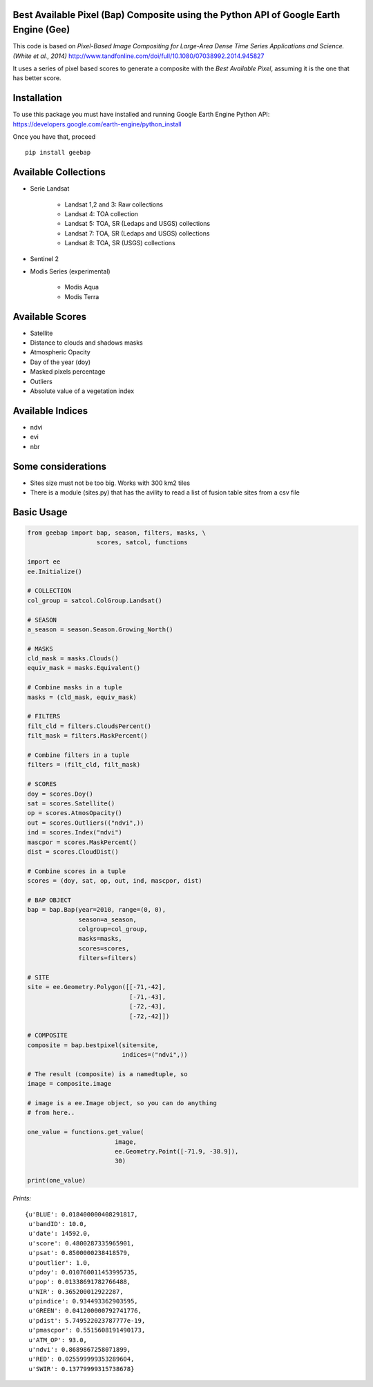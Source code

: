 Best Available Pixel (Bap) Composite using the Python API of Google Earth Engine (Gee)
--------------------------------------------------------------------------------------

This code is based on *Pixel-Based Image Compositing for Large-Area Dense Time
Series Applications and Science. (White et al., 2014)*
http://www.tandfonline.com/doi/full/10.1080/07038992.2014.945827

It uses a series of pixel based scores to generate a composite with the
*Best Available Pixel*, assuming it is the one that has better score.

Installation
------------

To use this package you must have installed and running Google Earth Engine
Python API: https://developers.google.com/earth-engine/python_install

Once you have that, proceed 

::

  pip install geebap


Available Collections
---------------------

- Serie Landsat
    
    - Landsat 1,2 and 3: Raw collections
    - Landsat 4: TOA collection
    - Landsat 5: TOA, SR (Ledaps and USGS) collections
    - Landsat 7: TOA, SR (Ledaps and USGS) collections
    - Landsat 8: TOA, SR (USGS) collections

- Sentinel 2

- Modis Series (experimental)

    - Modis Aqua
    - Modis Terra

Available Scores
----------------

- Satellite
- Distance to clouds and shadows masks
- Atmospheric Opacity
- Day of the year (doy)
- Masked pixels percentage
- Outliers
- Absolute value of a vegetation index

Available Indices
-----------------

- ndvi
- evi
- nbr

Some considerations
-------------------

- Sites size must not be too big. Works with 300 km2 tiles
- There is a module (sites.py) that has the avility to read a list of fusion table sites from a csv file

Basic Usage
-----------

.. code:: python

    from geebap import bap, season, filters, masks, \
                       scores, satcol, functions
    
    import ee
    ee.Initialize()
    
    # COLLECTION
    col_group = satcol.ColGroup.Landsat()
    
    # SEASON
    a_season = season.Season.Growing_North()
    
    # MASKS
    cld_mask = masks.Clouds()
    equiv_mask = masks.Equivalent()
    
    # Combine masks in a tuple
    masks = (cld_mask, equiv_mask)
     
    # FILTERS
    filt_cld = filters.CloudsPercent()
    filt_mask = filters.MaskPercent()
    
    # Combine filters in a tuple
    filters = (filt_cld, filt_mask)
    
    # SCORES
    doy = scores.Doy()
    sat = scores.Satellite()
    op = scores.AtmosOpacity()
    out = scores.Outliers(("ndvi",))
    ind = scores.Index("ndvi")
    mascpor = scores.MaskPercent()
    dist = scores.CloudDist()
    
    # Combine scores in a tuple    
    scores = (doy, sat, op, out, ind, mascpor, dist)
    
    # BAP OBJECT
    bap = bap.Bap(year=2010, range=(0, 0),
                  season=a_season,
                  colgroup=col_group,
                  masks=masks,
                  scores=scores,
                  filters=filters)
    
    # SITE
    site = ee.Geometry.Polygon([[-71,-42],
                                [-71,-43],
                                [-72,-43],
                                [-72,-42]])
    
    # COMPOSITE
    composite = bap.bestpixel(site=site,
                              indices=("ndvi",))
    
    # The result (composite) is a namedtuple, so
    image = composite.image
    
    # image is a ee.Image object, so you can do anything
    # from here..
    
    one_value = functions.get_value(
                            image,
                            ee.Geometry.Point([-71.9, -38.9]),
                            30)
    
    print(one_value)

*Prints:*

::

   {u'BLUE': 0.018400000408291817, 
    u'bandID': 10.0, 
    u'date': 14592.0, 
    u'score': 0.4800287335965901, 
    u'psat': 0.8500000238418579, 
    u'poutlier': 1.0, 
    u'pdoy': 0.010760011453995735, 
    u'pop': 0.01338691782766488, 
    u'NIR': 0.365200012922287, 
    u'pindice': 0.934493362903595, 
    u'GREEN': 0.041200000792741776, 
    u'pdist': 5.749522023787777e-19, 
    u'pmascpor': 0.5515608191490173, 
    u'ATM_OP': 93.0, 
    u'ndvi': 0.8689867258071899, 
    u'RED': 0.025599999353289604, 
    u'SWIR': 0.13779999315738678}